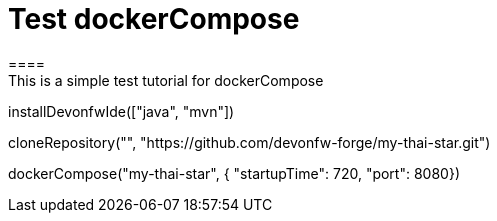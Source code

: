 = Test dockerCompose
====
This is a simple test tutorial for dockerCompose
====

[step]
--
installDevonfwIde(["java", "mvn"])
--

[step]
--
cloneRepository("", "https://github.com/devonfw-forge/my-thai-star.git")
--

[step]
--
dockerCompose("my-thai-star", { "startupTime": 720, "port": 8080})
--


